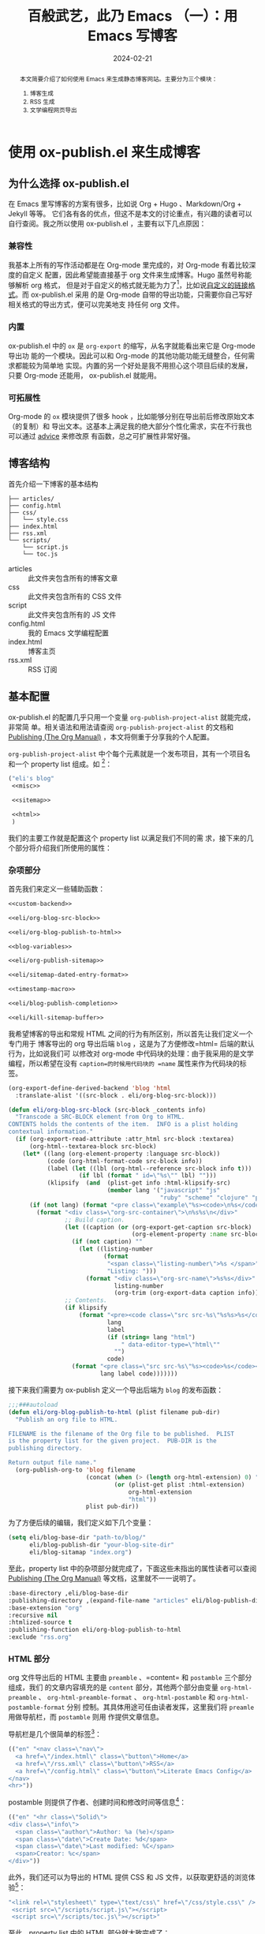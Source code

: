 #+TITLE: 百般武艺，此乃 Emacs （一）：用 Emacs 写博客
#+DATE: 2024-02-21
#+BLOGTAGS: Emacs Literate-Programing

#+begin_abstract
本文简要介绍了如何使用 Emacs 来生成静态博客网站。主要分为三个模块：
1. 博客生成
2. RSS 生成
3. 文学编程网页导出
#+end_abstract

* 使用 ox-publish.el 来生成博客
** 为什么选择 ox-publish.el
在 Emacs 里写博客的方案有很多，比如说 Org + Hugo 、Markdown/Org + Jekyll 等等。
它们各有各的优点，但这不是本文的讨论重点，有兴趣的读者可以自行查阅。我之所以使用
ox-publish.el ，主要有以下几点原因：
*** 兼容性
我基本上所有的写作活动都是在 Org-mode 里完成的，对 Org-mode 有着比较深度的自定义
配置，因此希望能直接基于 org 文件来生成博客。Hugo 虽然号称能够解析 org 格式，
但是对于自定义的格式就无能为力了[fn:1]，比如说[[https://orgmode.org/manual/Adding-Hyperlink-Types.html][自定义的链接格式]]。而 ox-publish.el 采用
的是 Org-mode 自带的导出功能，只需要你自己写好相关格式的导出方式，便可以完美地支
持任何 org 文件。
*** 内置
ox-publish.el 中的 =ox= 是 =org-export= 的缩写，从名字就能看出来它是 Org-mode 导出功
能的一个模块。因此可以和 Org-mode 的其他功能功能无缝整合，任何需求都能较为简单地
实现。内置的另一个好处是我不用担心这个项目后续的发展，只要 Org-mode 还能用，
ox-publish.el 就能用。
*** 可拓展性
Org-mode 的 =ox= 模块提供了很多 hook ，比如能够分别在导出前后修改原始文本（的复制）和
导出文本。这基本上满足我的绝大部分个性化需求，实在不行我也可以通过 [[https://www.gnu.org/software/emacs/manual/html_node/elisp/Advising-Functions.html][advice]] 来修改原
有函数，总之可扩展性非常好强。
** 博客结构
:PROPERTIES:
:CUSTOM_ID: blog-structure
:END:
首先介绍一下博客的基本结构

#+begin_example
  ├── articles/
  ├── config.html
  ├── css/
  │   └── style.css
  ├── index.html
  ├── rss.xml
  └── scripts/
      └── script.js
      └── toc.js
#+end_example

- articles :: 此文件夹包含所有的博客文章
- css :: 此文件夹包含所有的 CSS 文件
- script :: 此文件夹包含所有的 JS 文件
- config.html :: 我的 Emacs 文学编程配置
- index.html :: 博客主页
- rss.xml :: RSS 订阅
** 基本配置
ox-publish.el 的配置几乎只用一个变量 ~org-publish-project-alist~ 就能完成，非常简
单。相关语法和用法请查阅 ~org-publish-project-alist~ 的文档和 [[https://orgmode.org/manual/Publishing.html][Publishing (The Org
Manual)]] ，本文将侧重于分享我的个人配置。

~org-publish-project-alist~ 中个每个元素就是一个发布项目，其有一个项目名和一个
property list 组成。如 [fn:2]：

#+NAME: my-blog
#+begin_src emacs-lisp
  ("eli's blog"
   <<misc>>

   <<sitemap>>

   <<html>>
   )
#+end_src

我们的主要工作就是配置这个 property list 以满足我们不同的需
求，接下来的几个部分将介绍我们所使用的属性：

*** 杂项部分
首先我们来定义一些辅助函数：

#+NAME: blog-helper-functions
#+begin_src emacs-lisp
  <<custom-backend>>

  <<eli/org-blog-src-block>>

  <<eli/org-blog-publish-to-html>>

  <<blog-variables>>

  <<eli/org-publish-sitemap>>

  <<eli/sitemap-dated-entry-format>>

  <<timestamp-macro>>

  <<eli/blog-publish-completion>>

  <<eli/kill-sitemap-buffer>>
#+end_src

我希望博客的导出和常规 HTML 之间的行为有所区别，所以首先让我们定义一个专门用于
博客导出的 org 导出后端 =blog= ，这是为了方便修改=html= 后端的默认行为，比如说我们可
以修改对 org-mode 中代码块的处理：由于我采用的是文学编程，所以希望在没有
=caption=的时候用代码块的 =name= 属性来作为代码块的标签。

#+NAME: custom-backend
#+begin_src emacs-lisp
  (org-export-define-derived-backend 'blog 'html
    :translate-alist '((src-block . eli/org-blog-src-block)))
#+end_src

#+NAME: eli/org-blog-src-block
#+begin_src emacs-lisp
  (defun eli/org-blog-src-block (src-block _contents info)
    "Transcode a SRC-BLOCK element from Org to HTML.
  CONTENTS holds the contents of the item.  INFO is a plist holding
  contextual information."
    (if (org-export-read-attribute :attr_html src-block :textarea)
        (org-html--textarea-block src-block)
      (let* ((lang (org-element-property :language src-block))
             (code (org-html-format-code src-block info))
             (label (let ((lbl (org-html--reference src-block info t)))
                      (if lbl (format " id=\"%s\"" lbl) "")))
             (klipsify  (and  (plist-get info :html-klipsify-src)
                              (member lang '("javascript" "js"
                                             "ruby" "scheme" "clojure" "php" "html")))))
        (if (not lang) (format "<pre class=\"example\"%s><code>\n%s</code></pre>" label code)
          (format "<div class=\"org-src-container\">\n%s%s\n</div>"
                  ;; Build caption.
                  (let ((caption (or (org-export-get-caption src-block)
                                     (org-element-property :name src-block))))
                    (if (not caption) ""
                      (let ((listing-number
                             (format
                              "<span class=\"listing-number\">%s </span>"
                              "Listing: ")))
                        (format "<div class=\"org-src-name\">%s%s</div>"
                                listing-number
                                (org-trim (org-export-data caption info))))))
                  ;; Contents.
                  (if klipsify
                      (format "<pre><code class=\"src src-%s\"%s%s>%s</code></pre>"
                              lang
                              label
                              (if (string= lang "html")
                                  " data-editor-type=\"html\""
                                "")
                              code)
                    (format "<pre class=\"src src-%s\"%s><code>%s</code></pre>"
                            lang label code)))))))
#+end_src

接下来我们需要为 ox-publish 定义一个导出后端为 =blog= 的发布函数：

#+NAME: eli/org-blog-publish-to-html
#+begin_src emacs-lisp
  ;;;###autoload
  (defun eli/org-blog-publish-to-html (plist filename pub-dir)
    "Publish an org file to HTML.

  FILENAME is the filename of the Org file to be published.  PLIST
  is the property list for the given project.  PUB-DIR is the
  publishing directory.

  Return output file name."
    (org-publish-org-to 'blog filename
                        (concat (when (> (length org-html-extension) 0) ".")
                                (or (plist-get plist :html-extension)
                                    org-html-extension
                                    "html"))
                        plist pub-dir))
#+end_src

为了方便后续的编辑，我们定义如下几个变量：

#+NAME: blog-variables
#+begin_src emacs-lisp
  (setq eli/blog-base-dir "path-to/blog/"
        eli/blog-publish-dir "your-blog-site-dir"
        eli/blog-sitamap "index.org")
#+end_src

至此，property list 中的杂项部分就完成了，下面这些未指出的属性读者可以查阅
[[https://orgmode.org/manual/Publishing.html][Publishing (The Org Manual)]] 等文档，这里就不一一说明了。
#+NAME: misc
#+begin_src emacs-lisp
  :base-directory ,eli/blog-base-dir
  :publishing-directory ,(expand-file-name "articles" eli/blog-publish-dir)
  :base-extension "org"
  :recursive nil
  :htmlized-source t
  :publishing-function eli/org-blog-publish-to-html
  :exclude "rss.org"
#+end_src
*** HTML 部分
org 文件导出后的 HTML 主要由 =preamble= 、=content= 和 =postamble= 三个部分组成，我们
的文章内容填充的是 =content= 部分，其他两个部分由变量 =org-html-preamble= 、
=org-html-preamble-format= 、 =org-html-postamble= 和 =org-html-postamble-format= 分别
控制。其具体用途可任由读者发挥，这里我们将 =preamle= 用做导航栏，而 =postamble= 则用
作提供文章信息。

导航栏是几个很简单的标签[fn:3]：
#+NAME: blog-preamble
#+begin_src emacs-lisp
  (("en" "<nav class=\"nav\">
    <a href=\"/index.html\" class=\"button\">Home</a>
    <a href=\"/rss.xml\" class=\"button\">RSS</a>
    <a href=\"/config.html\" class=\"button\">Literate Emacs Config</a>
  </nav>
  <hr>"))
#+end_src

postamble 则提供了作者、创建时间和修改时间等信息[fn:4]：

#+NAME: blog-postamble
#+begin_src emacs-lisp
  (("en" "<hr class=\"Solid\">
  <div class=\"info\">
    <span class=\"author\">Author: %a (%e)</span>
    <span class=\"date\">Create Date: %d</span>
    <span class=\"date\">Last modified: %C</span>
    <span>Creator: %c</span>
  </div>"))
#+end_src

此外，我们还可以为导出的 HTML 提供 CSS 和 JS 文件，以获取更舒适的浏览体验[fn:5]：
#+NAME: head
#+begin_src emacs-lisp
  "<link rel=\"stylesheet\" type=\"text/css\" href=\"/css/style.css\" />
   <script src=\"/scripts/script.js\"></script>
   <script src=\"/scripts/toc.js\"></script>"
#+end_src

至此，property list 中的 HTML 部分就大致完成了：

#+NAME: html
#+begin_src emacs-lisp :noweb-prefix no
  :html-head <<head>>
  :html-preamble t
  :html-preamble-format <<blog-preamble>>
  :html-postamble t
  :html-postamble-format <<blog-postamble>>
  :with-creator nil
#+end_src
*** sitemap 部分
sitemap 就是站点地图，其中列举了项目中的所有文章链接，这样通过 sitemap 就可以访
问全部的文章内容。因此我们可以把 sitemap 稍作修改，用作我们博客的主页。

首先我们为博客主页固定一个创建时间：

#+NAME: eli/org-publish-sitemap
#+begin_src emacs-lisp
  (defun eli/org-publish-sitemap (title list)
    "Generate the sitemap with title."
    (concat "#+TITLE: " title
            "\n"
            "#+DATE: 2023-10-10"
            "\n\n"
            (org-list-to-org list)))
#+end_src

其次我们可以为 sitemap 中的每一个 entry 添加时间前缀：

#+NAME: eli/sitemap-dated-entry-format
#+begin_src emacs-lisp
  (defun eli/sitemap-dated-entry-format (entry _style project)
    "Sitemap PROJECT ENTRY STYLE format that includes date."
    (let* ((file (org-publish--expand-file-name entry project))
           (parsed-title (org-publish-find-property file :title project))
           (title
            (if parsed-title
                (org-no-properties
                 (org-element-interpret-data parsed-title))
              (file-name-nondirectory (file-name-sans-extension file)))))
      (org-publish-cache-set-file-property file :title title)
      (if (= (length title) 0)
          (format "*%s*" entry)
        (format "{{{timestamp(%s)}}}   [[file:%s][%s]]"
                (car (org-publish-find-property file :date project))
                (concat "articles/" entry)
                title))))
#+end_src

注意 =eli/sitemap-dated-entry-format= 里的 ={{{timestamp(%s)}}}= 是一个导出宏：

#+NAME: timestamp-macro
#+begin_src emacs-lisp
  (add-to-list 'org-export-global-macros
               '("timestamp" . "@@html:<span class=\"timestamp\">[$1]</span>@@"))
#+end_src

一般情况下 sitemap 会和同一 =:base-directory= 目录下的其他文件一起导出到
=:publishing-directory= ，但从[[#blog-structure][博客结构]]一节可以看出，我们希望把 sitemap 导出到博客
的根目录来充当主页，所以需要利用 =:completion-function= 属性来在导出完成后把
sitemap 移到根目录

#+NAME: eli/blog-publish-completion
#+begin_src emacs-lisp
  (defun eli/blog-publish-completion (project)
    (let* ((publishing-directory (plist-get project :publishing-directory))
           (sitamap (file-name-with-extension eli/blog-sitamap "html"))
           (orig-file (expand-file-name sitamap publishing-directory))
           (target-file (expand-file-name
                         sitamap
                         (file-name-directory publishing-directory))))
      (rename-file orig-file target-file t)))
#+end_src

最后还有一点需要注意，在 ox-publish.el 的实现过程中，ox-publish 会优先使用正在访
问博客文件的 buffer 来作为导出的来源，这在一般情况下没什么问题，但是如果你在导出
前在 buffera 打开了 sitemap 文件，那么 ox-publish 就会在重新生成 sitemap 后继续
使用 buffera 中的内容。此时的行为会受 =auto-revert= 或其他相关设置的影响，比如说此
时 =auto-revert-timer= 的定时还没有到，那么 ox-publish 就会使用旧的 sitemap 内容。
这不是我们想要的，所以我的方案是在导出前关闭访问 sitemap 的 buffer ，反正
sitemap 是自动生成的，我们也不需要修改。

#+NAME: eli/kill-sitemap-buffer
#+begin_src emacs-lisp
  (defun eli/kill-sitemap-buffer (project)
    (let* ((sitemap-filename (plist-get project :sitemap-filename))
           (base-dir (plist-get project :base-directory))
           (sitemap-filepath (expand-file-name sitemap-filename base-dir)))
      (when-let ((sitemap-buffer (find-buffer-visiting sitemap-filepath)))
        (kill-buffer sitemap-buffer))))
#+end_src

至此，一个基本的博客主页就完成了，下面是相应的属性：
#+NAME: sitemap
#+begin_src emacs-lisp
  :auto-sitemap t
  :preparation-function eli/kill-sitemap-buffer
  :completion-function eli/blog-publish-completion
  :sitemap-filename ,eli/blog-sitamap
  :sitemap-title "Eli's Blog"
  :sitemap-sort-files anti-chronologically
  :sitemap-function eli/org-publish-sitemap
  :sitemap-format-entry eli/sitemap-dated-entry-format
#+end_src
*** 本章总结
现在我们已经介绍完了所有需要的属性，接下来让我们让我们把这些属性合到一起，加上名
字组成一个完整的 project 。至此，一个简单的博客导出工具就完成了：
#+begin_src emacs-lisp
  <<blog-helper-functions>>

  (setq org-publish-project-alist `(
                                    <<my-blog>>
                                    ))
#+end_src
* RSS 生成
RSS 对于一个博客来说是比较重要的，可惜的是 ox-publish.el 没有原生功能支持。不过
好在有 [[https://github.com/BenedictHW/ox-rss][GitHub - BenedictHW/ox-rss]] 。然而 ox-rss 也有缺点，它只能用于单个文件里的
headlines 。因此我们需要曲线救国，新建一个 publish 项目，使用 sitemap 来收集 RSS
entry ，生成一个 rss.org，最后把他导出成我们需要的 rss.xml 。

#+NAME: eli/org-publish-rss-entry
#+begin_src emacs-lisp :noweb-ref rss-helper-functions
  (defun eli/org-publish-rss-entry (entry _style project)
    "Format ENTRY for the posts RSS feed in PROJECT."
    (let* ((file (org-publish--expand-file-name entry project))
           (preview (eli/blog-get-preview file))
           (parsed-title (org-publish-find-property file :title project))
           (title
            (if parsed-title
                (org-no-properties
                 (org-element-interpret-data parsed-title))
              (file-name-nondirectory (file-name-sans-extension file))))
           (root (org-publish-property :html-link-home project))
           (link (concat
                  "articles/"
                  (file-name-sans-extension entry) ".html"))
           (pubdate (car (org-publish-find-property file :date project))))
      (org-publish-cache-set-file-property file :title title)
      (format "%s
  :properties:
  :rss_permalink: %s
  :pubdate: %s
  :end:\n%s\n[[%s][Read More]]"
              title
              link
              pubdate
              preview
              (concat
               root
               link))))
#+end_src

#+NAME: eli/org-publish-rss-sitemap
#+begin_src emacs-lisp :noweb-ref rss-helper-functions
  (defun eli/org-publish-rss-sitemap (title list)
    "Generate a sitemap of posts that is exported as a RSS feed.
  TITLE is the title of the RSS feed.  LIST is an internal
  representation for the files to include.  PROJECT is the current
  project."
    (concat
     "#+TITLE: " title
     "\n\n"
     (org-list-to-subtree list)))
#+end_src

#+NAME:eli/org-publish-rss-feed
#+begin_src emacs-lisp :noweb-ref rss-helper-functions
  (defun eli/org-publish-rss-feed (plist filename dir)
    "Publish PLIST to Rss when FILENAME is rss.org.
  DIR is the location of the output."
    (if (equal "rss.org" (file-name-nondirectory filename))
        (org-rss-publish-to-rss plist filename dir)))
#+end_src

#+NAME: rss-sitemap
#+begin_src emacs-lisp
  :publishing-function eli/org-publish-rss-feed
  :auto-sitemap t
  :sitemap-function eli/org-publish-rss-sitemap
  :sitemap-title "Eli's Blog"
  :sitemap-filename "rss.org"
  :sitemap-sort-files anti-chronologically
  :sitemap-format-entry eli/org-publish-rss-entry
#+end_src


在导出的时候我们只希望导出 rss.org ，所以需要设置 =:include= 属性为 =("rss.org")= ，
同时我们不希望收集 RSS entry 时把 index.org 中的内容也收集进去，所以需要设置
=:exclude= 属性为 ="index.org"= 。

剩余的属性如下：
#+NAME: rss-misc
#+begin_src emacs-lisp
  :preparation-function eli/kill-sitemap-buffer
  :publishing-directory ,eli/blog-publish-dir
  :base-directory ,eli/blog-base-dir
  :rss-extension "xml"
  :base-extension "org"
  :html-link-home "https://elilif.github.io/"
  :html-link-use-abs-url t
  :html-link-org-files-as-html t
  :include ("rss.org")
  :exclude "index.org"
#+end_src

现在整个 rss 项目就完成了。
#+NAME: rss
#+begin_src emacs-lisp
  ("eli's blog rss"
   <<rss-sitemap>>
   <<rss-misc>>)
#+end_src

下面是完整的代码：
#+begin_src emacs-lisp
  <<rss-helper-functions>>

  <<rss>>
#+end_src
* Org 文学编程网页导出
我希望在导出时能够把代码块中的 noweb 展开，并且在网页中同时提供不展开和展开两
种版本。这样就能在保持原汁原味的文学编程的同时又方便读者查看。下面是大致实现思路：

通过 =org-export-before-processing-functions= 在导出时复制一遍代码块，并在添上
=:noweb yes= 参数后和原代码块放到一个 special block (=#+begin_multilang= 、
=#+end_multilang=) 之间。这样在 HTML 就是一个 class 为 =multilang= 的 =div= 。然后使用
js 添加一个按钮，实现不同版本间的切换。

#+NAME: eli/org-export-src-babel-duplicate
#+begin_src emacs-lisp :noweb-ref config-helper-functions
  (defun eli/org-export-src-babel-duplicate (backend)
    "Duplicate every src babels in the current buffer.

  add \":noweb yes\" to duplicated src babels."
    (when (eq backend 'blog)
      (save-excursion
        (goto-char (point-min))
        (while (re-search-forward org-babel-src-block-regexp nil t)
          (let ((end (copy-marker (match-end 0)))
                (string (match-string 0))
                (block (org-element-at-point)))
            (goto-char (org-element-property :begin block))
            (insert "#+begin_multilang")
            (insert "\n")
            (goto-char end)
            (insert "\n")
            (insert string)
            (save-excursion
              (goto-char (1+ end))
              (end-of-line)
              (insert " :noweb yes"))
            (insert "\n")
            (insert "#+end_multilang"))))))

  (add-hook 'org-export-before-processing-functions #'eli/org-export-src-babel-duplicate)
#+end_src

Emacs 配置部分的 project 如下：
#+NAME: emacs-config
#+begin_src emacs-lisp
  ("Emacs config"
   :publishing-directory ,eli/blog-publish-dir
   :base-directory ,user-emacs-directory
   :include ("config.org")
   :publishing-function eli/org-blog-publish-to-html
   <<html>>)
#+end_src
* 总结

以下代码完整地包括了前文提到的内容：
#+NAME: result
#+begin_src emacs-lisp
  <<blog-helper-functions>>

  <<rss-helper-functions>>

  <<config-helper-functions>>

  (setq org-publish-project-alist `(
                                    <<my-blog>>
                                    <<rss>>
                                    <<emacs-config>>
                                    ))
#+end_src

* Footnotes

[fn:1]  [[https://github.com/niklasfasching/go-org#:~:text=the%20goal%20for%20the%20parser%20is%20to%20support%20a%20reasonable%20subset%20of%20Org%20mode.%20Org%20mode%20is%20huge%20and%20I%20like%20to%20follow%20the%2080/20%20rule.][GitHub - niklasfasching/go-org]] ：the goal for the parser is to support a
reasonable subset of Org mode. Org mode is huge and I like to follow the 80/20
rule.

[fn:2] 代码块中如果有 =<<xxx>>= 之类的文本，可以点击代码块上的 =expand= 按钮展开，也
可以直接点击 =<<xxx>>= 跳转到定义位置。

[fn:3] 具体可以查阅变量 =org-html-preamble-format= 的文档。

[fn:4] 具体可以查阅变量 =org-html-postamble-format= 的文档。

[fn:5] 具体可以查阅变量 =org-html-head= 的文档。
